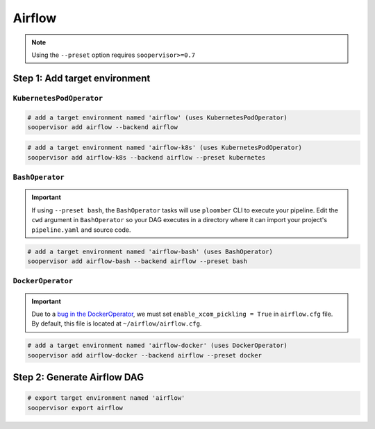 Airflow
=======

.. note::

    Using the ``--preset`` option requires ``soopervisor>=0.7``

Step 1: Add target environment
------------------------------

``KubernetesPodOperator``
*************************

.. code-block:: sh

    # add a target environment named 'airflow' (uses KubernetesPodOperator)
    soopervisor add airflow --backend airflow

.. code-block:: sh

    # add a target environment named 'airflow-k8s' (uses KubernetesPodOperator)
    soopervisor add airflow-k8s --backend airflow --preset kubernetes


``BashOperator``
****************

.. important::

    If using ``--preset bash``, the ``BashOperator`` tasks will use
    ``ploomber`` CLI to execute your pipeline. Edit the ``cwd`` argument in
    ``BashOperator`` so your DAG executes in a directory where it can import
    your project's ``pipeline.yaml`` and source code.

.. code-block:: sh

    # add a target environment named 'airflow-bash' (uses BashOperator)
    soopervisor add airflow-bash --backend airflow --preset bash

``DockerOperator``
****************

.. important::

    Due to a
    `bug in the DockerOperator <https://github.com/apache/airflow/issues/13487>`_,
    we must set ``enable_xcom_pickling = True`` in ``airflow.cfg`` file. By
    default, this file is located at ``~/airflow/airflow.cfg``.

.. code-block:: sh

    # add a target environment named 'airflow-docker' (uses DockerOperator)
    soopervisor add airflow-docker --backend airflow --preset docker


Step 2: Generate Airflow DAG
----------------------------


.. code-block:: sh

    # export target environment named 'airflow'
    soopervisor export airflow
